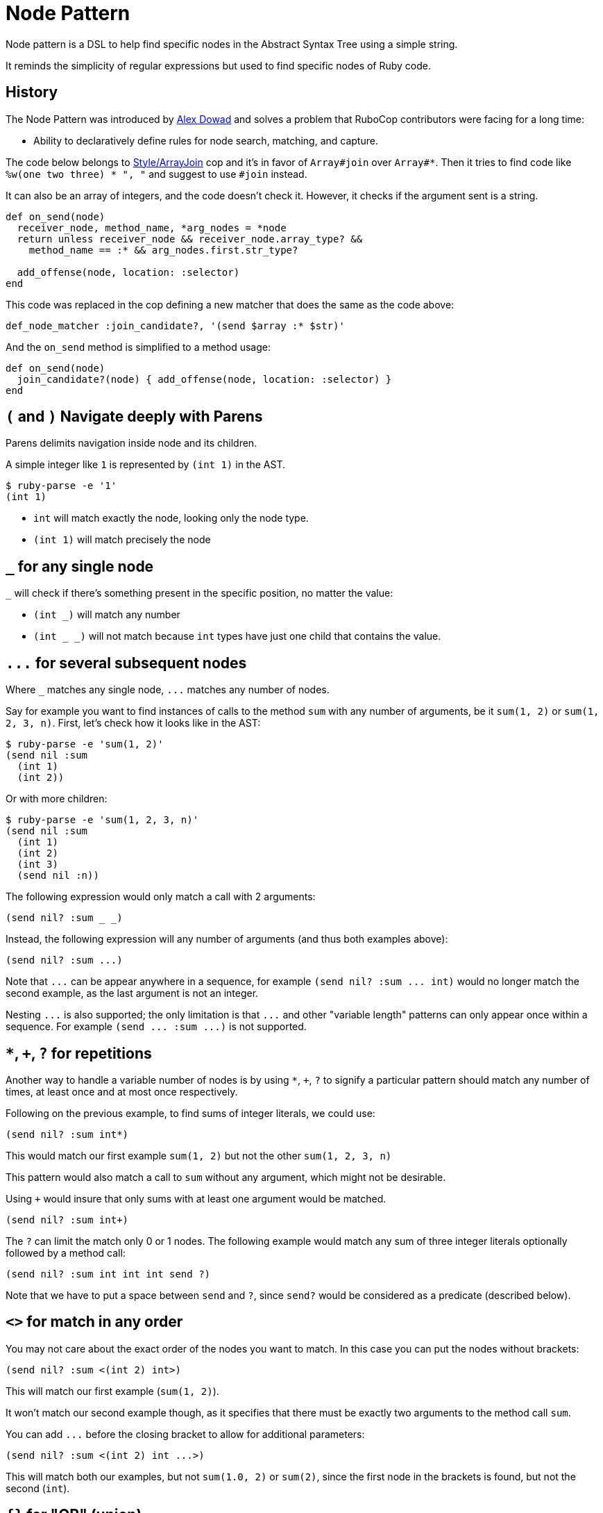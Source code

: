 = Node Pattern

Node pattern is a DSL to help find specific nodes in the Abstract Syntax Tree
using a simple string.

It reminds the simplicity of regular expressions but used to find specific
nodes of Ruby code.

== History

The Node Pattern was introduced by https://github.com/alexdowad[Alex Dowad]
and solves a problem that RuboCop contributors were facing for a long time:

* Ability to declaratively define rules for node search, matching, and capture.

The code below belongs to https://www.rubydoc.info/gems/rubocop/RuboCop/Cop/Style/ArrayJoin[Style/ArrayJoin]
cop and it's in favor of `Array#join` over `Array#*`. Then it tries to find
code like `%w(one two three) * ", "` and suggest to use `#join` instead.

It can also be an array of integers, and the code doesn't check it. However,
it checks if the argument sent is a string.

[source,ruby]
----
def on_send(node)
  receiver_node, method_name, *arg_nodes = *node
  return unless receiver_node && receiver_node.array_type? &&
    method_name == :* && arg_nodes.first.str_type?

  add_offense(node, location: :selector)
end
----

This code was replaced in the cop defining a new matcher that does the same as the code above:

[source,ruby]
----
def_node_matcher :join_candidate?, '(send $array :* $str)'
----

And the `on_send` method is simplified to a method usage:

[source,ruby]
----
def on_send(node)
  join_candidate?(node) { add_offense(node, location: :selector) }
end
----

== `(` and `)` Navigate deeply with Parens

Parens delimits navigation inside node and its children.

A simple integer like `1` is represented by `(int 1)` in the AST.

[source,sh]
----
$ ruby-parse -e '1'
(int 1)
----

* `int` will match exactly the node, looking only the node type.
* `(int 1)` will match precisely the node

== `_` for any single node

`_` will check if there's something present in the specific position, no matter the
value:

* `(int _)` will match any number
* `(int _ _)` will not match because `int` types have just one child that
contains the value.

== `+...+` for several subsequent nodes

Where `_` matches any single node, `+...+` matches any number of nodes.

Say for example you want to find instances of calls to the method `sum` with any
number of arguments, be it `sum(1, 2)` or `sum(1, 2, 3, n)`.
First, let's check how it looks like in the AST:

[source,sh]
----
$ ruby-parse -e 'sum(1, 2)'
(send nil :sum
  (int 1)
  (int 2))
----

Or with more children:

[source,sh]
----
$ ruby-parse -e 'sum(1, 2, 3, n)'
(send nil :sum
  (int 1)
  (int 2)
  (int 3)
  (send nil :n))
----

The following expression would only match a call with 2 arguments:

----
(send nil? :sum _ _)
----

Instead, the following expression will any number of arguments (and thus both examples above):

----
(send nil? :sum ...)
----

Note that `+...+` can be appear anywhere in a sequence, for example `+(send nil? :sum ... int)+`
would no longer match the second example, as the last argument is not an integer.

Nesting `+...+` is also supported; the only limitation is that `+...+` and
other "variable length" patterns can only appear once within a sequence.
For example `+(send ... :sum ...)+` is not supported.

== `*`, `+`, `?` for repetitions

Another way to handle a variable number of nodes is by using `*`, `+`, `?` to signify
a particular pattern should match any number of times, at least once and at most once respectively.

Following on the previous example, to find sums of integer literals, we could use:

----
(send nil? :sum int*)
----

This would match our first example `sum(1, 2)` but not the other `sum(1, 2, 3, n)`

This pattern would also match a call to `sum` without any argument, which might not be desirable.

Using `+` would insure that only sums with at least one argument would be matched.

----
(send nil? :sum int+)
----

The `?` can limit the match only 0 or 1 nodes.
The following example would match any sum of three integer literals
optionally followed by a method call:

----
(send nil? :sum int int int send ?)
----

Note that we have to put a space between `send` and `?`,
since `send?` would be considered as a predicate (described below).

== `<>` for match in any order

You may not care about the exact order of the nodes you want to match.
In this case you can put the nodes without brackets:

----
(send nil? :sum <(int 2) int>)
----

This will match our first example (`sum(1, 2)`).

It won't match our second example though, as it specifies that there must be
exactly two arguments to the method call `sum`.

You can add `+...+` before the closing bracket to allow for additional parameters:

----
(send nil? :sum <(int 2) int ...>)
----

This will match both our examples, but not `sum(1.0, 2)` or `sum(2)`,
since the first node in the brackets is found, but not the second (`int`).

== `{}` for "OR" (union)

Lets make it a bit more complex and introduce floats:

[source,sh]
----
$ ruby-parse -e '1'
(int 1)
$ ruby-parse -e '1.0'
(float 1.0)
----

* `({int | float} _)` - int or float types, no matter the value

Branches of the union can contain more than one term:

* `(array {int int | range})` - matches an array with two integers or a single range element

If all the branches have a single term, you can omit the `|`, so `{int | float}` can be
simplified to `{int float}`.

When checking for symbols or string, you can use regexp literals for a similar effect:

[source,sh]
----
(send _ /to_s|inspect/) # => matches calls to `to_s` or `inspect`
----

== `[]` for "AND"

Imagine you want to check if the number is `odd?` and also positive numbers:

`(int [odd? positive?])` - is an int and the value should be odd and positive.

== `$` for captures

You can capture elements or nodes along with your search, prefixing the expression
with `$`. For example, in a tuple like `(int 1)`, you can capture the value using `(int $_)`.

You can also capture multiple things like:

----
(${int float} $_)
----

The tuple can be entirely captured using the `$` before the open parens:

----
$({int float} _)
----

Or remove the parens and match directly from node head:

----
${int float}
----

All variable length patterns (`+...+`, `*`, `+`, `?`, `<>`) are captured as arrays.

The following pattern will have two captures, both arrays:

----
(send nil? $int+ (send $...))
----

== `^` for parent

One may use the `^` character to check against a parent.

For example, the following pattern would find any node with two children and
with a parent that is a hash:

----
(^hash _key $_value)
----

It is possible to use `^` somewhere else than the head of a sequnece; in that
case it is relative to that child (i.e. the current node). One case also use
multiple `^` to go up multiple levels.
For example, the previous example is basically the same as:

----
(pair ^^hash $_value)
----

== ``` for descendants

The ``` character can be used to search a node and all its descendants.
For example if looking for a `return` statement anywhere within a method definition,
we can write:

----
(def _method_name _args `return)
----

This would match both of these methods `foo` and `bar`, even though
these `return` for `foo` and `bar` are not at the same level.

----
def foo              # (def :foo
  return 42          #   (args)
end                  #   (return
                     #     (int 42)))

def bar              # (def :bar
  return 42 if foo   #   (args)
  nil                #   (begin
end                  #     (if
                     #       (send nil :foo)
                     #       (return
                     #         (int 42)) nil)
                     #     (nil)))
----

== Predicate methods

Words which end with a `?` are predicate methods, are called on the target
to see if it matches any Ruby method which the matched object supports can be
used.

Example:

* `int_type?` can be used herein replacement of `(int _)`.

And refactoring the expression to allow both int or float types:

* `{int_type? float_type?}` can be used herein replacement of `({int float} _)`

You can also use it at the node level, asking for each child:

* `(int odd?)` will match only with odd numbers, asking it to the current
number.

== `#` to call functions

Sometimes, we want to add extra logic. Let's imagine we're searching for
prime numbers, so we have a method to detect it:

[source,ruby]
----
def prime?(n)
  if n <= 1
    false
  elsif n == 2
    true
  else
    (2..n/2).none? { |i| n % i == 0 }
  end
end
----

We can use the `#prime?` function directly in the expression:

----
(int #prime?)
----

You may call a method on a constant too. Let's say you define:

[source,ruby]
----
module Util
  def self.palindrome?(str)
    str == str.reverse
  end
end
----

You can refer to it like this:
----
(str #Util.palindrome?)
----

== Arguments for predicate and function calls

Arguments can be passed to predicates and function calls, like literals, parameters:

[source,ruby]
----
def divisible_by?(value, divisor)
  value % divisor == 0
end
----

Example patterns using this function:
----
(int #divisible_by?(42))
(send (int _value) :+ (int #divisible_by?(_value))
----

The arguments can be pattern themselves, in which case a matcher responding to `===` will be passed. This makes patterns composable:

```ruby
def_node_matcher :global_const?, '(const {nil? cbase} %1)'
def_node_matcher :class_creator, '(send #global_const?({:Class :Module}) :new ...)'
```

== Using node matcher macros

The RuboCop base includes two useful methods to use the node pattern with Ruby in a
simple way. You can use the macros to define methods. The basics are
https://www.rubydoc.info/gems/rubocop-ast/RuboCop/AST/NodePattern/Macros#def_node_matcher-instance_method[def_node_matcher]
and https://www.rubydoc.info/gems/rubocop-ast/RuboCop/AST/NodePattern/Macros#def_node_search-instance_method[def_node_search].

When you define a pattern, it creates a method that accepts a node and tries to match.

Lets create an example where we're trying to find the symbols `user` and
`current_user` in expressions like: `user: current_user` or
`current_user: User.first`, so the objective here is pick all keys:

[source,sh]
----
$ ruby-parse -e ':current_user'
(sym :current_user)
$ ruby-parse -e ':user'
(sym :user)
$ ruby-parse -e '{ user: current_user }'
(hash
  (pair
    (sym :user)
    (send nil :current_user)))
----

Our minimal matcher can get it in the simple node `sym`:

[source,ruby]
----
def_node_matcher :user_symbol?, '(sym {:current_user :user})'
----

=== Composing complex expressions with multiple matchers

Now let's go deeply combining the previous expression and also match if the
current symbol is being called from an initialization method, like:

[source,sh]
----
$ ruby-parse -e 'Comment.new(user: current_user)'
(send
  (const nil :Comment) :new
  (hash
    (pair
      (sym :user)
      (send nil :current_user))))
----

And we can also reuse this and check if it's a constructor:

[source,ruby]
----
def_node_matcher :initializing_with_user?, <<~PATTERN
  (send _ :new (hash (pair #user_symbol?)))
PATTERN
----

== `%` for arguments

Arguments can be passed to matchers, either as external method arguments,
or to be used to compare elements. An example of method argument:

[source,ruby]
----
def multiple_of?(n, factor)
  n % factor == 0
end

def_node_matcher :int_node_multiple?, '(int #multiple_of?(%1))'

# ...

int_node_multiple?(node, 10) # => true if node is an 'int' node with a multiple of 10
----

Arguments can be used to match nodes directly:

[source,ruby]
----
def_node_matcher :has_sensitive_data?, '(hash <(pair (_ %1) $_) ...>)'

# ...

has_sensitive_data?(node, :password) # => true if node is a hash with a key +:password+

# matching uses ===, so to match strings or symbols, 'pass' or 'password' one can:
has_sensitive_data?(node, /^pass(word)?$/i)

# one can also pass lambdas...
has_sensitive_data?(node, ->(key) { # return true or false depending on key })
----

NOTE: `Array#===` will never match a single node element (so don't pass arrays),
but `Set#===` is an alias to `Set#include?` (Ruby 2.5+ only), and so can be
very useful to match within many possible literals / Nodes.

== `%param_name` for named parameters

Arguments can be passed as named parameters. They will be matched using `===`
(see `%` above).

Contrary to positional arguments, defaults values can be passed to
`def_node_matcher` and `def_node_search`:

[source,ruby]
----
def_node_matcher :interesting_call?, '(send _ %method ...)',
                 method: Set[:transform_values, :transform_keys,
                             :transform_values!, :transform_keys!,
                             :to_h].freeze

# Usage:

interesting_call?(node) # use the default methods
interesting_call?(node, method: /^transform/) # match anything starting with 'transform'
----

Named parameters as arguments to custom methods are also supported.

== `CONST` or `%CONST` for constants

Constants can be included in patterns. They will be matched using `===`, so
+Regexp+ / +Set+ / +Proc+ can be used in addition to literals and +Nodes+:

[source,ruby]
----
SOME_CALLS = Set[:transform_values, :transform_keys,
                 :transform_values!, :transform_keys!,
                 :to_h].freeze

def_node_matcher :interesting_call?, '(send _ SOME_CALLS ...)'

----

Constants as arguments to custom methods are also supported.

== Comments

You may have comments in node patterns at the end of lines
by preceding them with `'# '`:

[source,ruby]
----
def_node_matcher :complex_stuff, <<~PATTERN
  (send
    {#global_const?(:Kernel) nil?}  # check for explicit call like Kernel.p too
    {:p :pp}                        # let's consider `pp` also
    $...                            # capture all arguments
  )
PATTERN
----

== `nil` or `nil?`

Take a special attention to nil behavior:

[source,sh]
----
$ ruby-parse -e 'nil'
(nil)
----

In this case, the `nil` implicit matches with expressions like: `nil`, `(nil)`, or `nil_type?`.

But, nil is also used to represent a call from `nothing` from a simple method call:

[source,sh]
----
$ ruby-parse -e 'method'
(send nil :method)
----

Then, for such case you can use the predicate `nil?`. And the code can be
matched with an expression like:

----
(send nil? :method)
----

== More resources

Curious about how it works?

Check more details in the
https://www.rubydoc.info/gems/rubocop-ast/RuboCop/AST/NodePattern[documentation]
or browse the https://github.com/rubocop/rubocop-ast/blob/master/lib/rubocop/ast/node_pattern.rb[source code]
directly. It's easy to read and hack on.

The https://github.com/rubocop/rubocop-ast/blob/master/spec/rubocop/ast/node_pattern_spec.rb[specs]
are also very useful to comprehend each feature.
